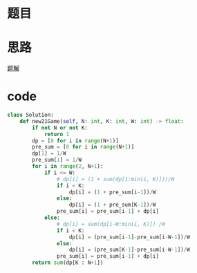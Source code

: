 * 题目
#+DOWNLOADED: file:/var/folders/73/53s3wczx1l32608prn_fdgrm0000gn/T/TemporaryItems/（screencaptureui正在存储文稿）/截屏2020-06-15 下午12.45.11.png @ 2020-06-15 12:45:14
[[file:Screen-Pictures/%E9%A2%98%E7%9B%AE/2020-06-15_12-45-14_%E6%88%AA%E5%B1%8F2020-06-15%20%E4%B8%8B%E5%8D%8812.45.11.png]]

* 思路
[[https://leetcode-cn.com/problems/new-21-game/solution/dong-tai-gui-hua-python3-by-bu-hui-er-cha-shu/][题解]]
* code
#+BEGIN_SRC python
class Solution:
    def new21Game(self, N: int, K: int, W: int) -> float:
        if not N or not K:
            return 1
        dp = [0 for i in range(N+1)]
        pre_sum = [0 for i in range(N+1)]
        dp[1] = 1/W
        pre_sum[1] = 1/W
        for i in range(2, N+1):
            if i <= W:
                # dp[i] = (1 + sum(dp[1:min(i, K)]))/W
                if i < K:
                    dp[i] = (1 + pre_sum[i-1])/W
                else:
                    dp[i] = (1 + pre_sum[K-1])/W
                pre_sum[i] = pre_sum[i-1] + dp[i]
            else:
                # dp[i] = sum(dp[i-W:min(i, K)]) /W
                if i < K:
                    dp[i] = (pre_sum[i-1]-pre_sum[i-W-1])/W
                else:
                    dp[i] = (pre_sum[K-1]-pre_sum[i-W-1])/W
                pre_sum[i] = pre_sum[i-1] + dp[i]
        return sum(dp[K : N+1])
#+END_SRC
